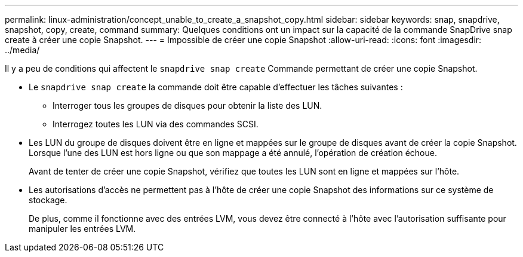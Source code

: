---
permalink: linux-administration/concept_unable_to_create_a_snapshot_copy.html 
sidebar: sidebar 
keywords: snap, snapdrive, snapshot, copy, create, command 
summary: Quelques conditions ont un impact sur la capacité de la commande SnapDrive snap create à créer une copie Snapshot. 
---
= Impossible de créer une copie Snapshot
:allow-uri-read: 
:icons: font
:imagesdir: ../media/


[role="lead"]
Il y a peu de conditions qui affectent le `snapdrive snap create` Commande permettant de créer une copie Snapshot.

* Le `snapdrive snap create` la commande doit être capable d'effectuer les tâches suivantes :
+
** Interroger tous les groupes de disques pour obtenir la liste des LUN.
** Interrogez toutes les LUN via des commandes SCSI.


* Les LUN du groupe de disques doivent être en ligne et mappées sur le groupe de disques avant de créer la copie Snapshot. Lorsque l'une des LUN est hors ligne ou que son mappage a été annulé, l'opération de création échoue.
+
Avant de tenter de créer une copie Snapshot, vérifiez que toutes les LUN sont en ligne et mappées sur l'hôte.

* Les autorisations d'accès ne permettent pas à l'hôte de créer une copie Snapshot des informations sur ce système de stockage.
+
De plus, comme il fonctionne avec des entrées LVM, vous devez être connecté à l'hôte avec l'autorisation suffisante pour manipuler les entrées LVM.


